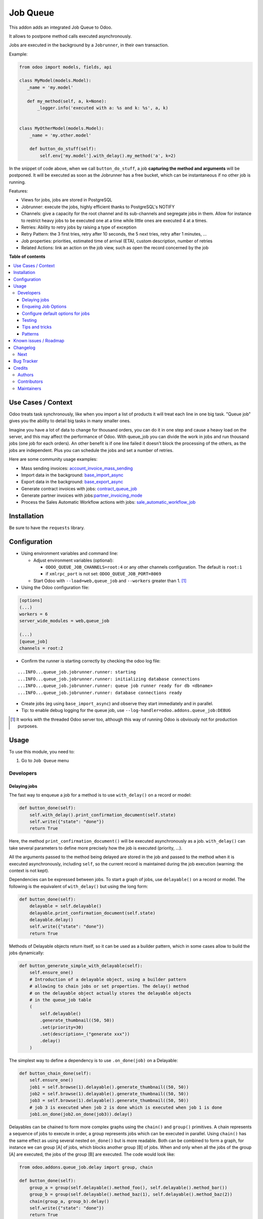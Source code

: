 =========
Job Queue
=========

.. 
   !!!!!!!!!!!!!!!!!!!!!!!!!!!!!!!!!!!!!!!!!!!!!!!!!!!!
   !! This file is generated by oca-gen-addon-readme !!
   !! changes will be overwritten.                   !!
   !!!!!!!!!!!!!!!!!!!!!!!!!!!!!!!!!!!!!!!!!!!!!!!!!!!!
   !! source digest: sha256:985afa6fddcad78278ffe6f760e0483e547b2dc57dad1d829187d485ac1a22cb
   !!!!!!!!!!!!!!!!!!!!!!!!!!!!!!!!!!!!!!!!!!!!!!!!!!!!

.. |badge1| image:: https://img.shields.io/badge/maturity-Mature-brightgreen.png
    :target: https://odoo-community.org/page/development-status
    :alt: Mature
.. |badge2| image:: https://img.shields.io/badge/licence-LGPL--3-blue.png
    :target: http://www.gnu.org/licenses/lgpl-3.0-standalone.html
    :alt: License: LGPL-3
.. |badge3| image:: https://img.shields.io/badge/github-OCA%2Fqueue-lightgray.png?logo=github
    :target: https://github.com/OCA/queue/tree/17.0/queue_job
    :alt: OCA/queue
.. |badge4| image:: https://img.shields.io/badge/weblate-Translate%20me-F47D42.png
    :target: https://translation.odoo-community.org/projects/queue-17-0/queue-17-0-queue_job
    :alt: Translate me on Weblate
.. |badge5| image:: https://img.shields.io/badge/runboat-Try%20me-875A7B.png
    :target: https://runboat.odoo-community.org/builds?repo=OCA/queue&target_branch=17.0
    :alt: Try me on Runboat

|badge1| |badge2| |badge3| |badge4| |badge5|

This addon adds an integrated Job Queue to Odoo.

It allows to postpone method calls executed asynchronously.

Jobs are executed in the background by a ``Jobrunner``, in their own
transaction.

Example:

.. code:: python

   from odoo import models, fields, api

   class MyModel(models.Model):
      _name = 'my.model'

      def my_method(self, a, k=None):
          _logger.info('executed with a: %s and k: %s', a, k)


   class MyOtherModel(models.Model):
       _name = 'my.other.model'

       def button_do_stuff(self):
           self.env['my.model'].with_delay().my_method('a', k=2)

In the snippet of code above, when we call ``button_do_stuff``, a job
**capturing the method and arguments** will be postponed. It will be
executed as soon as the Jobrunner has a free bucket, which can be
instantaneous if no other job is running.

Features:

- Views for jobs, jobs are stored in PostgreSQL
- Jobrunner: execute the jobs, highly efficient thanks to PostgreSQL's
  NOTIFY
- Channels: give a capacity for the root channel and its sub-channels
  and segregate jobs in them. Allow for instance to restrict heavy jobs
  to be executed one at a time while little ones are executed 4 at a
  times.
- Retries: Ability to retry jobs by raising a type of exception
- Retry Pattern: the 3 first tries, retry after 10 seconds, the 5 next
  tries, retry after 1 minutes, ...
- Job properties: priorities, estimated time of arrival (ETA), custom
  description, number of retries
- Related Actions: link an action on the job view, such as open the
  record concerned by the job

**Table of contents**

.. contents::
   :local:

Use Cases / Context
===================

Odoo treats task synchronously, like when you import a list of products
it will treat each line in one big task. "Queue job" gives you the
ability to detail big tasks in many smaller ones.

Imagine you have a lot of data to change for thousand orders, you can do
it in one step and cause a heavy load on the server, and this may affect
the performance of Odoo. With queue_job you can divide the work in jobs
and run thousand jobs (one job for each orders). An other benefit is if
one line failed it doesn't block the processing of the others, as the
jobs are independent. Plus you can schedule the jobs and set a number of
retries.

Here are some community usage examples:

- Mass sending invoices:
  `account_invoice_mass_sending <https://github.com/OCA/account-invoicing/tree/17.0/account_invoice_mass_sending>`__
- Import data in the background:
  `base_import_async <https://github.com/OCA/queue/tree/17.0/base_import_async>`__
- Export data in the background:
  `base_export_async <https://github.com/OCA/queue/tree/17.0/base_export_async>`__
- Generate contract invoices with jobs:
  `contract_queue_job <https://github.com/OCA/contract/tree/17.0/contract_queue_job>`__
- Generate partner invoices with
  jobs:`partner_invoicing_mode <https://github.com/OCA/account-invoicing/tree/17.0/partner_invoicing_mode>`__
- Process the Sales Automatic Workflow actions with jobs:
  `sale_automatic_workflow_job <https://github.com/OCA/sale-workflow/tree/17.0/sale_automatic_workflow_job>`__

Installation
============

Be sure to have the ``requests`` library.

Configuration
=============

- Using environment variables and command line:

  - Adjust environment variables (optional):

    - ``ODOO_QUEUE_JOB_CHANNELS=root:4`` or any other channels
      configuration. The default is ``root:1``
    - if ``xmlrpc_port`` is not set: ``ODOO_QUEUE_JOB_PORT=8069``

  - Start Odoo with ``--load=web,queue_job`` and ``--workers`` greater
    than 1. [1]_

- Using the Odoo configuration file:

.. code:: ini

   [options]
   (...)
   workers = 6
   server_wide_modules = web,queue_job

   (...)
   [queue_job]
   channels = root:2

- Confirm the runner is starting correctly by checking the odoo log
  file:

::

   ...INFO...queue_job.jobrunner.runner: starting
   ...INFO...queue_job.jobrunner.runner: initializing database connections
   ...INFO...queue_job.jobrunner.runner: queue job runner ready for db <dbname>
   ...INFO...queue_job.jobrunner.runner: database connections ready

- Create jobs (eg using ``base_import_async``) and observe they start
  immediately and in parallel.
- Tip: to enable debug logging for the queue job, use
  ``--log-handler=odoo.addons.queue_job:DEBUG``

.. [1]
   It works with the threaded Odoo server too, although this way of
   running Odoo is obviously not for production purposes.

Usage
=====

To use this module, you need to:

1. Go to ``Job Queue`` menu

Developers
----------

Delaying jobs
~~~~~~~~~~~~~

The fast way to enqueue a job for a method is to use ``with_delay()`` on
a record or model:

.. code:: python

   def button_done(self):
       self.with_delay().print_confirmation_document(self.state)
       self.write({"state": "done"})
       return True

Here, the method ``print_confirmation_document()`` will be executed
asynchronously as a job. ``with_delay()`` can take several parameters to
define more precisely how the job is executed (priority, ...).

All the arguments passed to the method being delayed are stored in the
job and passed to the method when it is executed asynchronously,
including ``self``, so the current record is maintained during the job
execution (warning: the context is not kept).

Dependencies can be expressed between jobs. To start a graph of jobs,
use ``delayable()`` on a record or model. The following is the
equivalent of ``with_delay()`` but using the long form:

.. code:: python

   def button_done(self):
       delayable = self.delayable()
       delayable.print_confirmation_document(self.state)
       delayable.delay()
       self.write({"state": "done"})
       return True

Methods of Delayable objects return itself, so it can be used as a
builder pattern, which in some cases allow to build the jobs
dynamically:

.. code:: python

   def button_generate_simple_with_delayable(self):
       self.ensure_one()
       # Introduction of a delayable object, using a builder pattern
       # allowing to chain jobs or set properties. The delay() method
       # on the delayable object actually stores the delayable objects
       # in the queue_job table
       (
           self.delayable()
           .generate_thumbnail((50, 50))
           .set(priority=30)
           .set(description=_("generate xxx"))
           .delay()
       )

The simplest way to define a dependency is to use ``.on_done(job)`` on a
Delayable:

.. code:: python

   def button_chain_done(self):
       self.ensure_one()
       job1 = self.browse(1).delayable().generate_thumbnail((50, 50))
       job2 = self.browse(1).delayable().generate_thumbnail((50, 50))
       job3 = self.browse(1).delayable().generate_thumbnail((50, 50))
       # job 3 is executed when job 2 is done which is executed when job 1 is done
       job1.on_done(job2.on_done(job3)).delay()

Delayables can be chained to form more complex graphs using the
``chain()`` and ``group()`` primitives. A chain represents a sequence of
jobs to execute in order, a group represents jobs which can be executed
in parallel. Using ``chain()`` has the same effect as using several
nested ``on_done()`` but is more readable. Both can be combined to form
a graph, for instance we can group [A] of jobs, which blocks another
group [B] of jobs. When and only when all the jobs of the group [A] are
executed, the jobs of the group [B] are executed. The code would look
like:

.. code:: python

   from odoo.addons.queue_job.delay import group, chain

   def button_done(self):
       group_a = group(self.delayable().method_foo(), self.delayable().method_bar())
       group_b = group(self.delayable().method_baz(1), self.delayable().method_baz(2))
       chain(group_a, group_b).delay()
       self.write({"state": "done"})
       return True

When a failure happens in a graph of jobs, the execution of the jobs
that depend on the failed job stops. They remain in a state
``wait_dependencies`` until their "parent" job is successful. This can
happen in two ways: either the parent job retries and is successful on a
second try, either the parent job is manually "set to done" by a user.
In these two cases, the dependency is resolved and the graph will
continue to be processed. Alternatively, the failed job and all its
dependent jobs can be canceled by a user. The other jobs of the graph
that do not depend on the failed job continue their execution in any
case.

Note: ``delay()`` must be called on the delayable, chain, or group which
is at the top of the graph. In the example above, if it was called on
``group_a``, then ``group_b`` would never be delayed (but a warning
would be shown).

It is also possible to split a job into several jobs, each one
processing a part of the work. This can be useful to avoid very long
jobs, parallelize some task and get more specific errors. Usage is as
follows:

.. code:: python

   def button_split_delayable(self):
       (
           self  # Can be a big recordset, let's say 1000 records
           .delayable()
           .generate_thumbnail((50, 50))
           .set(priority=30)
           .set(description=_("generate xxx"))
           .split(50)  # Split the job in 20 jobs of 50 records each
           .delay()
       )

The ``split()`` method takes a ``chain`` boolean keyword argument. If
set to True, the jobs will be chained, meaning that the next job will
only start when the previous one is done:

.. code:: python

   def button_increment_var(self):
       (
           self
           .delayable()
           .increment_counter()
           .split(1, chain=True) # Will exceute the jobs one after the other
           .delay()
       )

Enqueing Job Options
~~~~~~~~~~~~~~~~~~~~

- priority: default is 10, the closest it is to 0, the faster it will be
  executed
- eta: Estimated Time of Arrival of the job. It will not be executed
  before this date/time
- max_retries: default is 5, maximum number of retries before giving up
  and set the job state to 'failed'. A value of 0 means infinite
  retries.
- description: human description of the job. If not set, description is
  computed from the function doc or method name
- channel: the complete name of the channel to use to process the
  function. If specified it overrides the one defined on the function
- identity_key: key uniquely identifying the job, if specified and a job
  with the same key has not yet been run, the new job will not be
  created

Configure default options for jobs
~~~~~~~~~~~~~~~~~~~~~~~~~~~~~~~~~~

In earlier versions, jobs could be configured using the ``@job``
decorator. This is now obsolete, they can be configured using optional
``queue.job.function`` and ``queue.job.channel`` XML records.

Example of channel:

.. code:: XML

   <record id="channel_sale" model="queue.job.channel">
       <field name="name">sale</field>
       <field name="parent_id" ref="queue_job.channel_root" />
   </record>

Example of job function:

.. code:: XML

   <record id="job_function_sale_order_action_done" model="queue.job.function">
       <field name="model_id" ref="sale.model_sale_order" />
       <field name="method">action_done</field>
       <field name="channel_id" ref="channel_sale" />
       <field name="related_action" eval='{"func_name": "custom_related_action"}' />
       <field name="retry_pattern" eval="{1: 60, 2: 180, 3: 10, 5: 300}" />
   </record>

The general form for the ``name`` is: ``<model.name>.method``.

The channel, related action and retry pattern options are optional, they
are documented below.

When writing modules, if 2+ modules add a job function or channel with
the same name (and parent for channels), they'll be merged in the same
record, even if they have different xmlids. On uninstall, the merged
record is deleted when all the modules using it are uninstalled.

**Job function: model**

If the function is defined in an abstract model, you can not write
``<field name="model_id" ref="xml_id_of_the_abstract_model"</field>``
but you have to define a function for each model that inherits from the
abstract model.

**Job function: channel**

The channel where the job will be delayed. The default channel is
``root``.

**Job function: related action**

The *Related Action* appears as a button on the Job's view. The button
will execute the defined action.

The default one is to open the view of the record related to the job
(form view when there is a single record, list view for several
records). In many cases, the default related action is enough and
doesn't need customization, but it can be customized by providing a
dictionary on the job function:

.. code:: python

   {
       "enable": False,
       "func_name": "related_action_partner",
       "kwargs": {"name": "Partner"},
   }

- ``enable``: when ``False``, the button has no effect (default:
  ``True``)
- ``func_name``: name of the method on ``queue.job`` that returns an
  action
- ``kwargs``: extra arguments to pass to the related action method

Example of related action code:

.. code:: python

   class QueueJob(models.Model):
       _inherit = 'queue.job'

       def related_action_partner(self, name):
           self.ensure_one()
           model = self.model_name
           partner = self.records
           action = {
               'name': name,
               'type': 'ir.actions.act_window',
               'res_model': model,
               'view_type': 'form',
               'view_mode': 'form',
               'res_id': partner.id,
           }
           return action

**Job function: retry pattern**

When a job fails with a retryable error type, it is automatically
retried later. By default, the retry is always 10 minutes later.

A retry pattern can be configured on the job function. What a pattern
represents is "from X tries, postpone to Y seconds". It is expressed as
a dictionary where keys are tries and values are seconds to postpone as
integers:

.. code:: python

   {
       1: 10,
       5: 20,
       10: 30,
       15: 300,
   }

Based on this configuration, we can tell that:

- 5 first retries are postponed 10 seconds later
- retries 5 to 10 postponed 20 seconds later
- retries 10 to 15 postponed 30 seconds later
- all subsequent retries postponed 5 minutes later

**Job Context**

The context of the recordset of the job, or any recordset passed in
arguments of a job, is transferred to the job according to an
allow-list.

The default allow-list is ("tz", "lang", "allowed_company_ids",
"force_company", "active_test"). It can be customized in
``Base._job_prepare_context_before_enqueue_keys``. **Bypass jobs on
running Odoo**

When you are developing (ie: connector modules) you might want to bypass
the queue job and run your code immediately.

To do so you can set QUEUE_JOB\__NO_DELAY=1 in your enviroment.

**Bypass jobs in tests**

When writing tests on job-related methods is always tricky to deal with
delayed recordsets. To make your testing life easier you can set
queue_job\__no_delay=True in the context.

Tip: you can do this at test case level like this

.. code:: python

   @classmethod
   def setUpClass(cls):
       super().setUpClass()
       cls.env = cls.env(context=dict(
           cls.env.context,
           queue_job__no_delay=True,  # no jobs thanks
       ))

Then all your tests execute the job methods synchronously without
delaying any jobs.

Testing
~~~~~~~

**Asserting enqueued jobs**

The recommended way to test jobs, rather than running them directly and
synchronously is to split the tests in two parts:

   - one test where the job is mocked (trap jobs with ``trap_jobs()``
     and the test only verifies that the job has been delayed with the
     expected arguments
   - one test that only calls the method of the job synchronously, to
     validate the proper behavior of this method only

Proceeding this way means that you can prove that jobs will be enqueued
properly at runtime, and it ensures your code does not have a different
behavior in tests and in production (because running your jobs
synchronously may have a different behavior as they are in the same
transaction / in the middle of the method). Additionally, it gives more
control on the arguments you want to pass when calling the job's method
(synchronously, this time, in the second type of tests), and it makes
tests smaller.

The best way to run such assertions on the enqueued jobs is to use
``odoo.addons.queue_job.tests.common.trap_jobs()``.

A very small example (more details in ``tests/common.py``):

.. code:: python

   # code
   def my_job_method(self, name, count):
       self.write({"name": " ".join([name] * count)

   def method_to_test(self):
       count = self.env["other.model"].search_count([])
       self.with_delay(priority=15).my_job_method("Hi!", count=count)
       return count

   # tests
   from odoo.addons.queue_job.tests.common import trap_jobs

   # first test only check the expected behavior of the method and the proper
   # enqueuing of jobs
   def test_method_to_test(self):
       with trap_jobs() as trap:
           result = self.env["model"].method_to_test()
           expected_count = 12

           trap.assert_jobs_count(1, only=self.env["model"].my_job_method)
           trap.assert_enqueued_job(
               self.env["model"].my_job_method,
               args=("Hi!",),
               kwargs=dict(count=expected_count),
               properties=dict(priority=15)
           )
           self.assertEqual(result, expected_count)


    # second test to validate the behavior of the job unitarily
    def test_my_job_method(self):
        record = self.env["model"].browse(1)
        record.my_job_method("Hi!", count=12)
        self.assertEqual(record.name, "Hi! Hi! Hi! Hi! Hi! Hi! Hi! Hi! Hi! Hi! Hi! Hi!")

If you prefer, you can still test the whole thing in a single test, by
calling ``jobs_tester.perform_enqueued_jobs()`` in your test.

.. code:: python

   def test_method_to_test(self):
       with trap_jobs() as trap:
           result = self.env["model"].method_to_test()
           expected_count = 12

           trap.assert_jobs_count(1, only=self.env["model"].my_job_method)
           trap.assert_enqueued_job(
               self.env["model"].my_job_method,
               args=("Hi!",),
               kwargs=dict(count=expected_count),
               properties=dict(priority=15)
           )
           self.assertEqual(result, expected_count)

           trap.perform_enqueued_jobs()

           record = self.env["model"].browse(1)
           record.my_job_method("Hi!", count=12)
           self.assertEqual(record.name, "Hi! Hi! Hi! Hi! Hi! Hi! Hi! Hi! Hi! Hi! Hi! Hi!")

**Execute jobs synchronously when running Odoo**

When you are developing (ie: connector modules) you might want to bypass
the queue job and run your code immediately.

To do so you can set ``QUEUE_JOB__NO_DELAY=1`` in your environment.

Warning

Do not do this in production

**Execute jobs synchronously in tests**

You should use ``trap_jobs``, really, but if for any reason you could
not use it, and still need to have job methods executed synchronously in
your tests, you can do so by setting ``queue_job__no_delay=True`` in the
context.

Tip: you can do this at test case level like this

.. code:: python

   @classmethod
   def setUpClass(cls):
       super().setUpClass()
       cls.env = cls.env(context=dict(
           cls.env.context,
           queue_job__no_delay=True,  # no jobs thanks
       ))

Then all your tests execute the job methods synchronously without
delaying any jobs.

In tests you'll have to mute the logger like:

   @mute_logger('odoo.addons.queue_job.models.base')

Note

in graphs of jobs, the ``queue_job__no_delay`` context key must be in at
least one job's env of the graph for the whole graph to be executed
synchronously

Tips and tricks
~~~~~~~~~~~~~~~

- **Idempotency**
  (https://www.restapitutorial.com/lessons/idempotency.html): The
  queue_job should be idempotent so they can be retried several times
  without impact on the data.
- **The job should test at the very beginning its relevance**: the
  moment the job will be executed is unknown by design. So the first
  task of a job should be to check if the related work is still relevant
  at the moment of the execution.

Patterns
~~~~~~~~

Through the time, two main patterns emerged:

1. For data exposed to users, a model should store the data and the
   model should be the creator of the job. The job is kept hidden from
   the users
2. For technical data, that are not exposed to the users, it is
   generally alright to create directly jobs with data passed as
   arguments to the job, without intermediary models.

Known issues / Roadmap
======================

- After creating a new database or installing ``queue_job`` on an
  existing database, Odoo must be restarted for the runner to detect it.
- When Odoo shuts down normally, it waits for running jobs to finish.
  However, when the Odoo server crashes or is otherwise force-stopped,
  running jobs are interrupted while the runner has no chance to know
  they have been aborted. In such situations, jobs may remain in
  ``started`` or ``enqueued`` state after the Odoo server is halted.
  Since the runner has no way to know if they are actually running or
  not, and does not know for sure if it is safe to restart the jobs, it
  does not attempt to restart them automatically. Such stale jobs
  therefore fill the running queue and prevent other jobs to start. You
  must therefore requeue them manually, either from the Jobs view, or by
  running the following SQL statement *before starting Odoo*:

.. code:: sql

   update queue_job set state='pending' where state in ('started', 'enqueued')

Changelog
=========

Next
----

- [ADD] Run jobrunner as a worker process instead of a thread in the
  main process (when running with --workers > 0)
- [REF] ``@job`` and ``@related_action`` deprecated, any method can be
  delayed, and configured using ``queue.job.function`` records
- [MIGRATION] from 13.0 branched at rev. e24ff4b

Bug Tracker
===========

Bugs are tracked on `GitHub Issues <https://github.com/OCA/queue/issues>`_.
In case of trouble, please check there if your issue has already been reported.
If you spotted it first, help us to smash it by providing a detailed and welcomed
`feedback <https://github.com/OCA/queue/issues/new?body=module:%20queue_job%0Aversion:%2017.0%0A%0A**Steps%20to%20reproduce**%0A-%20...%0A%0A**Current%20behavior**%0A%0A**Expected%20behavior**>`_.

Do not contact contributors directly about support or help with technical issues.

Credits
=======

Authors
-------

* Camptocamp
* ACSONE SA/NV

Contributors
------------

- Guewen Baconnier <guewen.baconnier@camptocamp.com>
- Stéphane Bidoul <stephane.bidoul@acsone.eu>
- Matthieu Dietrich <matthieu.dietrich@camptocamp.com>
- Jos De Graeve <Jos.DeGraeve@apertoso.be>
- David Lefever <dl@taktik.be>
- Laurent Mignon <laurent.mignon@acsone.eu>
- Laetitia Gangloff <laetitia.gangloff@acsone.eu>
- Cédric Pigeon <cedric.pigeon@acsone.eu>
- Tatiana Deribina <tatiana.deribina@avoin.systems>
- Souheil Bejaoui <souheil.bejaoui@acsone.eu>
- Eric Antones <eantones@nuobit.com>
- Simone Orsi <simone.orsi@camptocamp.com>
- Nguyen Minh Chien <chien@trobz.com>

Maintainers
-----------

This module is maintained by the OCA.

.. image:: https://odoo-community.org/logo.png
   :alt: Odoo Community Association
   :target: https://odoo-community.org

OCA, or the Odoo Community Association, is a nonprofit organization whose
mission is to support the collaborative development of Odoo features and
promote its widespread use.

.. |maintainer-guewen| image:: https://github.com/guewen.png?size=40px
    :target: https://github.com/guewen
    :alt: guewen

Current `maintainer <https://odoo-community.org/page/maintainer-role>`__:

|maintainer-guewen| 

This module is part of the `OCA/queue <https://github.com/OCA/queue/tree/17.0/queue_job>`_ project on GitHub.

You are welcome to contribute. To learn how please visit https://odoo-community.org/page/Contribute.

